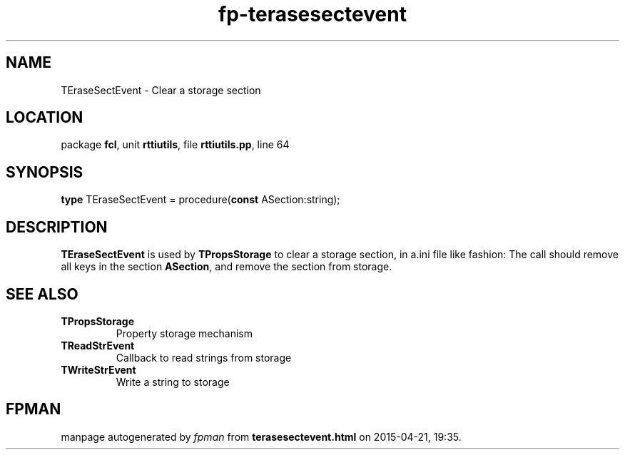 .\" file autogenerated by fpman
.TH "fp-terasesectevent" 3 "2014-03-14" "fpman" "Free Pascal Programmer's Manual"
.SH NAME
TEraseSectEvent - Clear a storage section
.SH LOCATION
package \fBfcl\fR, unit \fBrttiutils\fR, file \fBrttiutils.pp\fR, line 64
.SH SYNOPSIS
\fBtype\fR TEraseSectEvent = procedure(\fBconst\fR ASection:string);
.SH DESCRIPTION
\fBTEraseSectEvent\fR is used by \fBTPropsStorage\fR to clear a storage section, in a.ini file like fashion: The call should remove all keys in the section \fBASection\fR, and remove the section from storage.


.SH SEE ALSO
.TP
.B TPropsStorage
Property storage mechanism
.TP
.B TReadStrEvent
Callback to read strings from storage
.TP
.B TWriteStrEvent
Write a string to storage

.SH FPMAN
manpage autogenerated by \fIfpman\fR from \fBterasesectevent.html\fR on 2015-04-21, 19:35.

